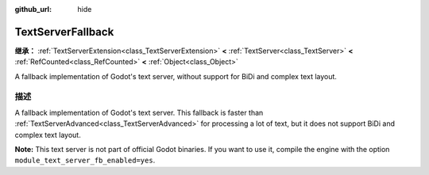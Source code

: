 :github_url: hide

.. DO NOT EDIT THIS FILE!!!
.. Generated automatically from Godot engine sources.
.. Generator: https://github.com/godotengine/godot/tree/master/doc/tools/make_rst.py.
.. XML source: https://github.com/godotengine/godot/tree/master/modules/text_server_fb/doc_classes/TextServerFallback.xml.

.. _class_TextServerFallback:

TextServerFallback
==================

**继承：** :ref:`TextServerExtension<class_TextServerExtension>` **<** :ref:`TextServer<class_TextServer>` **<** :ref:`RefCounted<class_RefCounted>` **<** :ref:`Object<class_Object>`

A fallback implementation of Godot's text server, without support for BiDi and complex text layout.

.. rst-class:: classref-introduction-group

描述
----

A fallback implementation of Godot's text server. This fallback is faster than :ref:`TextServerAdvanced<class_TextServerAdvanced>` for processing a lot of text, but it does not support BiDi and complex text layout.

\ **Note:** This text server is not part of official Godot binaries. If you want to use it, compile the engine with the option ``module_text_server_fb_enabled=yes``.

.. |virtual| replace:: :abbr:`virtual (本方法通常需要用户覆盖才能生效。)`
.. |const| replace:: :abbr:`const (本方法没有副作用。不会修改该实例的任何成员变量。)`
.. |vararg| replace:: :abbr:`vararg (本方法除了在此处描述的参数外，还能够继续接受任意数量的参数。)`
.. |constructor| replace:: :abbr:`constructor (本方法用于构造某个类型。)`
.. |static| replace:: :abbr:`static (调用本方法无需实例，所以可以直接使用类名调用。)`
.. |operator| replace:: :abbr:`operator (本方法描述的是使用本类型作为左操作数的有效操作符。)`
.. |bitfield| replace:: :abbr:`BitField (这个值是由下列标志构成的位掩码整数。)`
